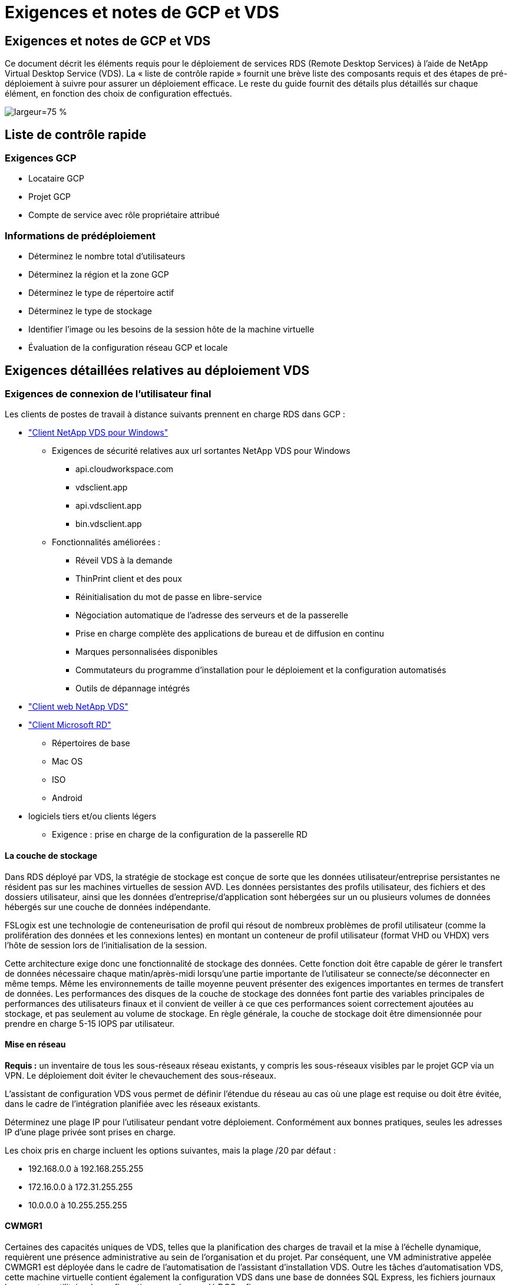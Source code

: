 = Exigences et notes de GCP et VDS
:allow-uri-read: 




== Exigences et notes de GCP et VDS

Ce document décrit les éléments requis pour le déploiement de services RDS (Remote Desktop Services) à l'aide de NetApp Virtual Desktop Service (VDS). La « liste de contrôle rapide » fournit une brève liste des composants requis et des étapes de pré-déploiement à suivre pour assurer un déploiement efficace. Le reste du guide fournit des détails plus détaillés sur chaque élément, en fonction des choix de configuration effectués.

image:ReferenceArchitectureGCPRDS.png["largeur=75 %"]



== Liste de contrôle rapide



=== Exigences GCP

* Locataire GCP
* Projet GCP
* Compte de service avec rôle propriétaire attribué




=== Informations de prédéploiement

* Déterminez le nombre total d'utilisateurs
* Déterminez la région et la zone GCP
* Déterminez le type de répertoire actif
* Déterminez le type de stockage
* Identifier l'image ou les besoins de la session hôte de la machine virtuelle
* Évaluation de la configuration réseau GCP et locale




== Exigences détaillées relatives au déploiement VDS



=== Exigences de connexion de l'utilisateur final

.Les clients de postes de travail à distance suivants prennent en charge RDS dans GCP :
* link:https://docs.netapp.com/us-en/virtual-desktop-service/Reference.end_user_access.html#overview["Client NetApp VDS pour Windows"]
+
** Exigences de sécurité relatives aux url sortantes NetApp VDS pour Windows
+
*** api.cloudworkspace.com
*** vdsclient.app
*** api.vdsclient.app
*** bin.vdsclient.app


** Fonctionnalités améliorées :
+
*** Réveil VDS à la demande
*** ThinPrint client et des poux
*** Réinitialisation du mot de passe en libre-service
*** Négociation automatique de l'adresse des serveurs et de la passerelle
*** Prise en charge complète des applications de bureau et de diffusion en continu
*** Marques personnalisées disponibles
*** Commutateurs du programme d'installation pour le déploiement et la configuration automatisés
*** Outils de dépannage intégrés




* link:https://login.cloudworkspace.com/["Client web NetApp VDS"]
* link:https://docs.microsoft.com/en-us/windows-server/remote/remote-desktop-services/clients/remote-desktop-clients["Client Microsoft RD"]
+
** Répertoires de base
** Mac OS
** ISO
** Android


* logiciels tiers et/ou clients légers
+
** Exigence : prise en charge de la configuration de la passerelle RD






==== La couche de stockage

Dans RDS déployé par VDS, la stratégie de stockage est conçue de sorte que les données utilisateur/entreprise persistantes ne résident pas sur les machines virtuelles de session AVD. Les données persistantes des profils utilisateur, des fichiers et des dossiers utilisateur, ainsi que les données d'entreprise/d'application sont hébergées sur un ou plusieurs volumes de données hébergés sur une couche de données indépendante.

FSLogix est une technologie de conteneurisation de profil qui résout de nombreux problèmes de profil utilisateur (comme la prolifération des données et les connexions lentes) en montant un conteneur de profil utilisateur (format VHD ou VHDX) vers l'hôte de session lors de l'initialisation de la session.

Cette architecture exige donc une fonctionnalité de stockage des données. Cette fonction doit être capable de gérer le transfert de données nécessaire chaque matin/après-midi lorsqu'une partie importante de l'utilisateur se connecte/se déconnecter en même temps. Même les environnements de taille moyenne peuvent présenter des exigences importantes en termes de transfert de données. Les performances des disques de la couche de stockage des données font partie des variables principales de performances des utilisateurs finaux et il convient de veiller à ce que ces performances soient correctement ajoutées au stockage, et pas seulement au volume de stockage. En règle générale, la couche de stockage doit être dimensionnée pour prendre en charge 5-15 IOPS par utilisateur.



==== Mise en réseau

*Requis :* un inventaire de tous les sous-réseaux réseau existants, y compris les sous-réseaux visibles par le projet GCP via un VPN. Le déploiement doit éviter le chevauchement des sous-réseaux.

L'assistant de configuration VDS vous permet de définir l'étendue du réseau au cas où une plage est requise ou doit être évitée, dans le cadre de l'intégration planifiée avec les réseaux existants.

Déterminez une plage IP pour l'utilisateur pendant votre déploiement. Conformément aux bonnes pratiques, seules les adresses IP d'une plage privée sont prises en charge.

.Les choix pris en charge incluent les options suivantes, mais la plage /20 par défaut :
* 192.168.0.0 à 192.168.255.255
* 172.16.0.0 à 172.31.255.255
* 10.0.0.0 à 10.255.255.255




==== CWMGR1

Certaines des capacités uniques de VDS, telles que la planification des charges de travail et la mise à l'échelle dynamique, requièrent une présence administrative au sein de l'organisation et du projet. Par conséquent, une VM administrative appelée CWMGR1 est déployée dans le cadre de l'automatisation de l'assistant d'installation VDS. Outre les tâches d'automatisation VDS, cette machine virtuelle contient également la configuration VDS dans une base de données SQL Express, les fichiers journaux locaux et un utilitaire de configuration avancée appelé DCConfig.

.En fonction des sélections effectuées dans l'assistant de configuration VDS, cette machine virtuelle peut être utilisée pour héberger des fonctionnalités supplémentaires, notamment :
* Une passerelle RDS
* Une passerelle HTML 5
* Un serveur de licences RDS
* Un contrôleur de domaine




=== Arbre de décision dans l'assistant de déploiement

Dans le cadre du déploiement initial, il vous est répondu de plusieurs questions afin de personnaliser les paramètres du nouvel environnement. Vous trouverez ci-dessous un aperçu des principales décisions à prendre.



==== Région GCP

Déterminez la ou les régions GCP qui hébergera vos machines virtuelles VDS. Notez que la région doit être sélectionnée en fonction de la proximité des utilisateurs finaux et des services disponibles.



==== Stockage des données

Déterminez l'emplacement de stockage des données des profils utilisateur, des fichiers individuels et des partages de l'entreprise. Les choix possibles sont :

* Cloud Volumes Service pour GCP
* Serveur de fichiers traditionnel




== Conditions de déploiement de NetApp VDS pour les composants existants



=== Déploiement NetApp VDS avec les contrôleurs de domaine Active Directory existants

Ce type de configuration étend un domaine Active Directory existant pour prendre en charge l'instance RDS. Dans ce cas, VDS déploie un ensemble limité de composants dans le domaine afin de prendre en charge les tâches de provisionnement et de gestion automatisées des composants RDS.

.Cette configuration nécessite :
* Un contrôleur de domaine Active Directory existant accessible par les machines virtuelles sur le réseau VPC GCP, en général via un VPN ou un contrôleur de domaine créé dans GCP.
* Ajout de composants VDS et des autorisations nécessaires à la gestion VDS des hôtes RDS et des volumes de données lors de leur intégration au domaine. Le processus de déploiement nécessite un utilisateur de domaine disposant de privilèges de domaine pour exécuter le script qui créera les éléments nécessaires.
* Notez que le déploiement VDS crée un réseau VPC par défaut pour les machines virtuelles créées par VDS. Le réseau VPC peut être configuré avec des réseaux VPC existants ou la machine virtuelle CWMGR1 peut être déplacée vers un réseau VPC existant dont les sous-réseaux requis sont prédéfinis.




==== Informations d'identification et outil de préparation de domaine

Les administrateurs doivent fournir des informations d'identification d'administrateur de domaine à un moment donné du processus de déploiement. Une information d'identification temporaire de l'administrateur de domaine peut être créée, utilisée et supprimée ultérieurement (une fois le processus de déploiement terminé). Les clients qui ont besoin d'aide pour l'élaboration des prérequis peuvent également utiliser l'outil de préparation du domaine.



=== Déploiement NetApp VDS avec un système de fichiers existant

VDS crée des partages Windows qui permettent l'accès aux profils utilisateur, aux dossiers personnels et aux données d'entreprise à partir des hôtes de session RDS. VDS déploiera le serveur de fichiers par défaut, mais si vous disposez d'un composant de stockage de fichiers existant, VDS peut pointer les partages vers ce composant une fois le déploiement VDS terminé.

.Conditions requises pour l'utilisation de et du composant de stockage existant :
* Le composant doit prendre en charge SMB v3
* Le composant doit être joint au même domaine Active Directory que le ou les hôtes de session RDS
* Le composant doit pouvoir exposer un chemin UNC à utiliser dans la configuration VDS ; un chemin peut être utilisé pour les trois partages ou des chemins distincts peuvent être spécifiés pour chacun. Notez que VDS définit les autorisations de niveau utilisateur sur ces partages, elle garantit que les autorisations appropriées ont été accordées aux services d'automatisation VDS.




== ANNEXE A : adresses IP et URL du plan de contrôle VDS

Les composants VDS du projet GCP communiquent avec les composants du plan de contrôle global VDS hébergés dans Azure, y compris l'application Web VDS et les terminaux API VDS. Pour l'accès, les adresses URI de base suivantes doivent être safelistées pour un accès bidirectionnel sur le port 443 :

link:api.cloudworkspace.com[""]
link:autoprodb.database.windows.net[""]
link:vdctoolsapi.trafficmanager.net[""]
link:cjbootstrap3.cjautomate.net[""]

Si votre dispositif de contrôle d'accès ne peut afficher que la liste de sécurité par adresse IP, la liste d'adresses IP suivante doit être sécurisée. Notez que VDS utilise un équilibreur de charge avec des adresses IP publiques redondantes. Cette liste peut donc changer au fil du temps :

13.67.190.243 13.67.215.62 13.89.50.122 13.67.227.115 13.67.227.230 13.67.227.227 23.99.136.91 40.122.119.157 40.78.132.166 40.78.129.17 40.122.52.167 40.70.147.2 40.86.99.202 13.68.19.178 13.68.114.184 137.116.69.208 13.68.18.80 13.68.114.115 13.68.114.136 40.70.63.81 52.171.218.239 52.171.223.92 52.171.217.31 52.171.216.93 52.171.220.134 92.242.140.21



=== Facteurs de performance optimaux

Pour des performances optimales, assurez-vous que votre réseau répond aux exigences suivantes :

* La latence aller-retour du réseau du client vers la région GCP dans laquelle les hôtes de session ont été déployés doit être inférieure à 150 ms.
* Le trafic réseau peut circuler en dehors des frontières du pays ou de la région lorsque les machines virtuelles hébergeant des postes de travail et des applications se connectent au service de gestion.
* Pour optimiser les performances du réseau, nous recommandons que les machines virtuelles de l'hôte de session soient situées dans la même région que le service de gestion.




=== Images du système d'exploitation des machines virtuelles prises en charge

Les hsots de session RDS, déployés par VDS, prennent en charge les images du système d'exploitation x64 suivantes :

* Windows Server 2019
* Windows Server 2016
* Windows Server 2012 R2

